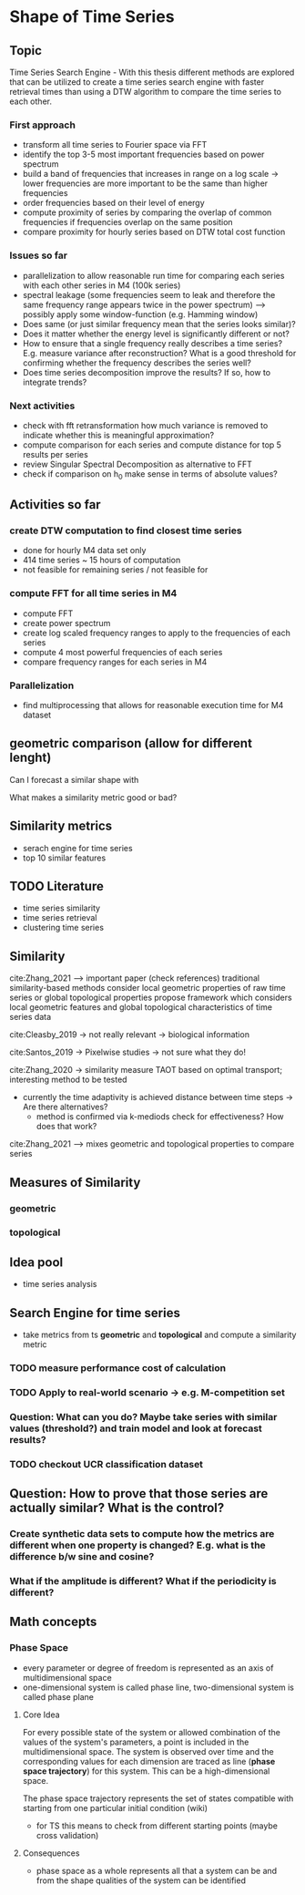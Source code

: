 * Shape of Time Series
** Topic
Time Series Search Engine - With this thesis different methods are explored that can be utilized to create a time series search engine with faster retrieval times than using a DTW algorithm to compare the time series to each other.

*** First approach
- transform all time series to Fourier space via FFT
- identify the top 3-5 most important frequencies based on power spectrum
- build a band of frequencies that increases in range on a log scale -> lower frequencies are more important to be the same than higher frequencies
- order frequencies based on their level of energy
- compute proximity of series by comparing the overlap of common frequencies if frequencies overlap on the same position
- compare proximity for hourly series based on DTW total cost function

*** Issues so far
- parallelization to allow reasonable run time for comparing each series with each other series in M4 (100k series)
- spectral leakage (some frequencies seem to leak and therefore the same frequency range appears twice in the power spectrum) --> possibly apply some window-function (e.g. Hamming window)
- Does same (or just similar frequency mean that the series looks similar)?
- Does it matter whether the energy level is significantly different or not?
- How to ensure that a single frequency really describes a time series? E.g. measure variance after reconstruction? What is a good threshold for confirming whether the frequency describes the series well?
- Does time series decomposition improve the results? If so, how to integrate trends?

*** Next activities
- check with fft retransformation how much variance is removed to indicate whether this is meaningful approximation?
- compute comparison for each series and compute distance for top 5 results per series
- review Singular Spectral Decomposition as alternative to FFT
- check if comparison on h_0 make sense in terms of absolute values?

** Activities so far
*** create DTW computation to find closest time series
- done for hourly M4 data set only
- 414 time series ~ 15 hours of computation
- not feasible for remaining series / not feasible for
*** compute FFT for all time series in M4
- compute FFT
- create power spectrum
- create log scaled frequency ranges to apply to the frequencies of each series
- compute 4 most powerful frequencies of each series
- compare frequency ranges for each series in M4
*** Parallelization
- find multiprocessing that allows for reasonable execution time for M4 dataset

  
** geometric comparison (allow for different lenght)
Can I forecast a similar shape with

What makes a similarity metric good or bad?
** Similarity metrics
- serach engine for time series
- top 10 similar features

** TODO Literature
- time series similarity
- time series retrieval
- clustering time series

** Similarity
cite:Zhang_2021 --> important paper (check references)
traditional similarity-based methods consider local geometric properties of raw time series or global topological properties
propose framework which considers local geometric features and global topological characteristics of time series data

cite:Cleasby_2019 -> not really relevant -> biological information


cite:Santos_2019 -> Pixelwise studies -> not sure what they do!

cite:Zhang_2020 -> similarity measure TAOT based on optimal transport; interesting method to be tested
- currently the time adaptivity is achieved distance between time steps -> Are there alternatives?
  - method is confirmed via k-mediods check for effectiveness? How does that work?

cite:Zhang_2021 --> mixes geometric and topological properties to compare series



** Measures of Similarity
*** geometric
*** topological

** Idea pool
- time series analysis

** Search Engine for time series
- take metrics from ts *geometric* and *topological* and compute a similarity metric
*** TODO measure performance cost of calculation
*** TODO Apply to real-world scenario -> e.g. M-competition set
*** Question: What can you do? Maybe take series with similar values (threshold?) and train model and look at forecast results?
*** TODO  checkout UCR classification dataset

** Question: How to prove that those series are actually similar? What is the control?
*** Create synthetic data sets to compute how the metrics are different when one property is changed? E.g. what is the difference b/w sine and cosine?
*** What if the amplitude is different? What if the periodicity is different?

** Math concepts
*** Phase Space
- every parameter or degree of freedom is represented as an axis of multidimensional space
- one-dimensional system is called phase line, two-dimensional system is called phase plane
**** Core Idea
For every possible state of the system or allowed combination of the values of the system's parameters, a point is included in the multidimensional space. The system is observed over time and the corresponding values for each dimension are traced as line (*phase space trajectory*) for this system. This can be a high-dimensional space.

The phase space trajectory represents the set of states  compatible  with starting from one particular initial condition (wiki)
- for TS this means to check from different starting points (maybe cross validation)
**** Consequences
- phase space as a whole represents all that a system can be and from the shape qualities of the system can be identified
    
